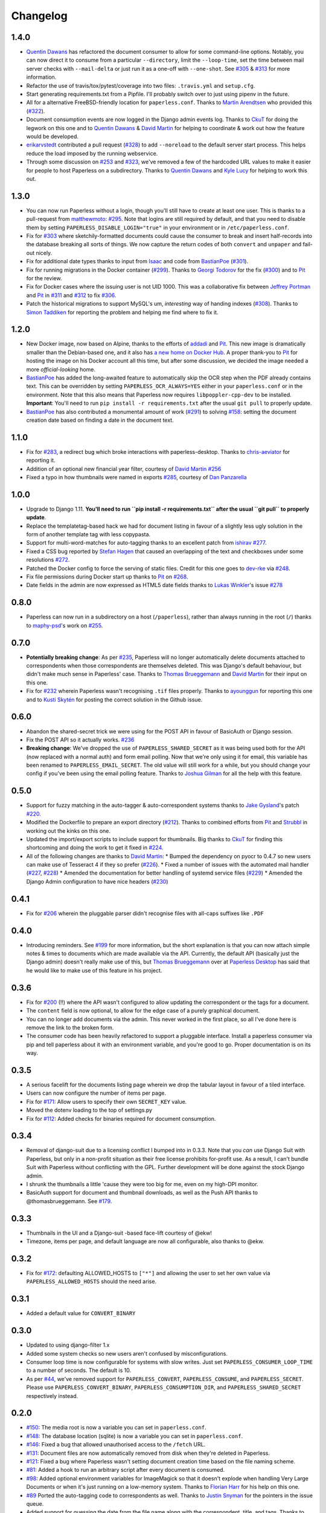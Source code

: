Changelog
#########

1.4.0
=====

* `Quentin Dawans`_ has refactored the document consumer to allow for some
  command-line options.  Notably, you can now direct it to consume from a
  particular ``--directory``, limit the ``--loop-time``, set the time between
  mail server checks with ``--mail-delta`` or just run it as a one-off with
  ``--one-shot``.  See `#305`_ & `#313`_ for more information.
* Refactor the use of travis/tox/pytest/coverage into two files:
  ``.travis.yml`` and ``setup.cfg``.
* Start generating requirements.txt from a Pipfile.  I'll probably switch over
  to just using pipenv in the future.
* All for a alternative FreeBSD-friendly location for ``paperless.conf``.
  Thanks to `Martin Arendtsen`_ who provided this (`#322`_).
* Document consumption events are now logged in the Django admin events log.
  Thanks to `CkuT`_ for doing the legwork on this one and to `Quentin Dawans`_
  & `David Martin`_ for helping to coordinate & work out how the feature would
  be developed.
* `erikarvstedt`_ contributed a pull request (`#328`_) to add ``--noreload``
  to the default server start process.  This helps reduce the load imposed
  by the running webservice.
* Through some discussion on `#253`_ and `#323`_, we've removed a few of the
  hardcoded URL values to make it easier for people to host Paperless on a
  subdirectory.  Thanks to `Quentin Dawans`_ and `Kyle Lucy`_ for helping to
  work this out.

1.3.0
=====

* You can now run Paperless without a login, though you'll still have to create
  at least one user.  This is thanks to a pull-request from `matthewmoto`_:
  `#295`_.  Note that logins are still required by default, and that you need
  to disable them by setting ``PAPERLESS_DISABLE_LOGIN="true"`` in your
  environment or in ``/etc/paperless.conf``.
* Fix for `#303`_ where sketchily-formatted documents could cause the consumer
  to break and insert half-records into the database breaking all sorts of
  things.  We now capture the return codes of both ``convert`` and ``unpaper``
  and fail-out nicely.
* Fix for additional date types thanks to input from `Isaac`_ and code from
  `BastianPoe`_ (`#301`_).
* Fix for running migrations in the Docker container (`#299`_).  Thanks to
  `Georgi Todorov`_ for the fix (`#300`_) and to `Pit`_ for the review.
* Fix for Docker cases where the issuing user is not UID 1000.  This was a
  collaborative fix between `Jeffrey Portman`_ and `Pit`_ in `#311`_ and
  `#312`_ to fix `#306`_.
* Patch the historical migrations to support MySQL's um, *interesting* way of
  handing indexes (`#308`_).  Thanks to `Simon Taddiken`_ for reporting the
  problem and helping me find where to fix it.

1.2.0
=====

* New Docker image, now based on Alpine, thanks to the efforts of `addadi`_
  and `Pit`_.  This new image is dramatically smaller than the Debian-based
  one, and it also has `a new home on Docker Hub`_.  A proper thank-you to
  `Pit`_ for hosting the image on his Docker account all this time, but after
  some discussion, we decided the image needed a more *official-looking* home.
* `BastianPoe`_ has added the long-awaited feature to automatically skip the
  OCR step when the PDF already contains text. This can be overridden by
  setting ``PAPERLESS_OCR_ALWAYS=YES`` either in your ``paperless.conf`` or
  in the environment.  Note that this also means that Paperless now requires
  ``libpoppler-cpp-dev`` to be installed. **Important**: You'll need to run
  ``pip install -r requirements.txt`` after the usual ``git pull`` to
  properly update.
* `BastianPoe`_ has also contributed a monumental amount of work (`#291`_) to
  solving `#158`_: setting the document creation date based on finding a date
  in the document text.

1.1.0
=====

* Fix for `#283`_, a redirect bug which broke interactions with
  paperless-desktop.  Thanks to `chris-aeviator`_ for reporting it.
* Addition of an optional new financial year filter, courtesy of
  `David Martin`_ `#256`_
* Fixed a typo in how thumbnails were named in exports `#285`_, courtesy of
  `Dan Panzarella`_

1.0.0
=====

* Upgrade to Django 1.11.  **You'll need to run
  ``pip install -r requirements.txt`` after the usual ``git pull`` to
  properly update**.
* Replace the templatetag-based hack we had for document listing in favour of
  a slightly less ugly solution in the form of another template tag with less
  copypasta.
* Support for multi-word-matches for auto-tagging thanks to an excellent
  patch from `ishirav`_ `#277`_.
* Fixed a CSS bug reported by `Stefan Hagen`_ that caused an overlapping of
  the text and checkboxes under some resolutions `#272`_.
* Patched the Docker config to force the serving of static files.  Credit for
  this one goes to `dev-rke`_ via `#248`_.
* Fix file permissions during Docker start up thanks to `Pit`_ on `#268`_.
* Date fields in the admin are now expressed as HTML5 date fields thanks to
  `Lukas Winkler`_'s issue `#278`_

0.8.0
=====

* Paperless can now run in a subdirectory on a host (``/paperless``), rather
  than always running in the root (``/``) thanks to `maphy-psd`_'s work on
  `#255`_.

0.7.0
=====

* **Potentially breaking change**: As per `#235`_, Paperless will no longer
  automatically delete documents attached to correspondents when those
  correspondents are themselves deleted.  This was Django's default
  behaviour, but didn't make much sense in Paperless' case.  Thanks to
  `Thomas Brueggemann`_ and `David Martin`_ for their input on this one.
* Fix for `#232`_ wherein Paperless wasn't recognising ``.tif`` files
  properly.  Thanks to `ayounggun`_ for reporting this one and to
  `Kusti Skytén`_ for posting the correct solution in the Github issue.

0.6.0
=====

* Abandon the shared-secret trick we were using for the POST API in favour
  of BasicAuth or Django session.
* Fix the POST API so it actually works.  `#236`_
* **Breaking change**: We've dropped the use of ``PAPERLESS_SHARED_SECRET``
  as it was being used both for the API (now replaced with a normal auth)
  and form email polling.  Now that we're only using it for email, this
  variable has been renamed to ``PAPERLESS_EMAIL_SECRET``.  The old value
  will still work for a while, but you should change your config if you've
  been using the email polling feature.  Thanks to `Joshua Gilman`_ for all
  the help with this feature.

0.5.0
=====

* Support for fuzzy matching in the auto-tagger & auto-correspondent systems
  thanks to `Jake Gysland`_'s patch `#220`_.
* Modified the Dockerfile to prepare an export directory (`#212`_).  Thanks
  to combined efforts from `Pit`_ and `Strubbl`_ in working out the kinks on
  this one.
* Updated the import/export scripts to include support for thumbnails.  Big
  thanks to `CkuT`_ for finding this shortcoming and doing the work to get
  it fixed in `#224`_.
* All of the following changes are thanks to `David Martin`_:
  * Bumped the dependency on pyocr to 0.4.7 so new users can make use of
  Tesseract 4 if they so prefer (`#226`_).
  * Fixed a number of issues with the automated mail handler (`#227`_, `#228`_)
  * Amended the documentation for better handling of systemd service files (`#229`_)
  * Amended the Django Admin configuration to have nice headers (`#230`_)

0.4.1
=====

* Fix for `#206`_ wherein the pluggable parser didn't recognise files with
  all-caps suffixes like ``.PDF``

0.4.0
=====

* Introducing reminders.  See `#199`_ for more information, but the short
  explanation is that you can now attach simple notes & times to documents
  which are made available via the API.  Currently, the default API
  (basically just the Django admin) doesn't really make use of this, but
  `Thomas Brueggemann`_ over at `Paperless Desktop`_ has said that he would
  like to make use of this feature in his project.

0.3.6
=====

* Fix for `#200`_ (!!) where the API wasn't configured to allow updating the
  correspondent or the tags for a document.
* The ``content`` field is now optional, to allow for the edge case of a
  purely graphical document.
* You can no longer add documents via the admin.  This never worked in the
  first place, so all I've done here is remove the link to the broken form.
* The consumer code has been heavily refactored to support a pluggable
  interface.  Install a paperless consumer via pip and tell paperless about
  it with an environment variable, and you're good to go.  Proper
  documentation is on its way.

0.3.5
=====

* A serious facelift for the documents listing page wherein we drop the
  tabular layout in favour of a tiled interface.
* Users can now configure the number of items per page.
* Fix for `#171`_: Allow users to specify their own ``SECRET_KEY`` value.
* Moved the dotenv loading to the top of settings.py
* Fix for `#112`_: Added checks for binaries required for document
  consumption.

0.3.4
=====

* Removal of django-suit due to a licensing conflict I bumped into in 0.3.3.
  Note that you *can* use Django Suit with Paperless, but only in a
  non-profit situation as their free license prohibits for-profit use.  As a
  result, I can't bundle Suit with Paperless without conflicting with the
  GPL.  Further development will be done against the stock Django admin.
* I shrunk the thumbnails a little 'cause they were too big for me, even on
  my high-DPI monitor.
* BasicAuth support for document and thumbnail downloads, as well as the Push
  API thanks to @thomasbrueggemann.  See `#179`_.

0.3.3
=====

* Thumbnails in the UI and a Django-suit -based face-lift courtesy of @ekw!
* Timezone, items per page, and default language are now all configurable,
  also thanks to @ekw.

0.3.2
=====

* Fix for `#172`_: defaulting ALLOWED_HOSTS to ``["*"]`` and allowing the
  user to set her own value via ``PAPERLESS_ALLOWED_HOSTS`` should the need
  arise.

0.3.1
=====

* Added a default value for ``CONVERT_BINARY``

0.3.0
=====

* Updated to using django-filter 1.x
* Added some system checks so new users aren't confused by misconfigurations.
* Consumer loop time is now configurable for systems with slow writes.  Just
  set ``PAPERLESS_CONSUMER_LOOP_TIME`` to a number of seconds.  The default
  is 10.
* As per `#44`_, we've removed support for ``PAPERLESS_CONVERT``,
  ``PAPERLESS_CONSUME``, and ``PAPERLESS_SECRET``.  Please use
  ``PAPERLESS_CONVERT_BINARY``, ``PAPERLESS_CONSUMPTION_DIR``, and
  ``PAPERLESS_SHARED_SECRET`` respectively instead.

0.2.0
=====

* `#150`_: The media root is now a variable you can set in
  ``paperless.conf``.
* `#148`_: The database location (sqlite) is now a variable you can set in
  ``paperless.conf``.
* `#146`_: Fixed a bug that allowed unauthorised access to the ``/fetch``
  URL.
* `#131`_: Document files are now automatically removed from disk when
  they're deleted in Paperless.
* `#121`_: Fixed a bug where Paperless wasn't setting document creation time
  based on the file naming scheme.
* `#81`_: Added a hook to run an arbitrary script after every document is
  consumed.
* `#98`_: Added optional environment variables for ImageMagick so that it
  doesn't explode when handling Very Large Documents or when it's just
  running on a low-memory system.  Thanks to `Florian Harr`_ for his help on
  this one.
* `#89`_ Ported the auto-tagging code to correspondents as well.  Thanks to
  `Justin Snyman`_ for the pointers in the issue queue.
* Added support for guessing the date from the file name along with the
  correspondent, title, and tags.  Thanks to `Tikitu de Jager`_ for his pull
  request that I took forever to merge and to `Pit`_ for his efforts on the
  regex front.
* `#94`_: Restored support for changing the created date in the UI.  Thanks
  to `Martin Honermeyer`_ and `Tim White`_ for working with me on this.

0.1.1
=====

* Potentially **Breaking Change**: All references to "sender" in the code
  have been renamed to "correspondent" to better reflect the nature of the
  property (one could quite reasonably scan a document before sending it to
  someone.)
* `#67`_: Rewrote the document exporter and added a new importer that allows
  for full metadata retention without depending on the file name and
  modification time.  A big thanks to `Tikitu de Jager`_, `Pit`_,
  `Florian Jung`_, and `Christopher Luu`_ for their code snippets and
  contributing conversation that lead to this change.
* `#20`_: Added *unpaper* support to help in cleaning up the scanned image
  before it's OCR'd.  Thanks to `Pit`_ for this one.
* `#71`_ Added (encrypted) thumbnails in anticipation of a proper UI.
* `#68`_: Added support for using a proper config file at
  ``/etc/paperless.conf`` and modified the systemd unit files to use it.
* Refactored the Vagrant installation process to use environment variables
  rather than asking the user to modify ``settings.py``.
* `#44`_: Harmonise environment variable names with constant names.
* `#60`_: Setup logging to actually use the Python native logging framework.
* `#53`_: Fixed an annoying bug that caused ``.jpeg`` and ``.JPG`` images
  to be imported but made unavailable.

0.1.0
=====

* Docker support!  Big thanks to `Wayne Werner`_, `Brian Conn`_, and
  `Tikitu de Jager`_ for this one, and especially to `Pit`_
  who spearheadded this effort.
* A simple REST API is in place, but it should be considered unstable.
* Cleaned up the consumer to use temporary directories instead of a single
  scratch space.  (Thanks `Pit`_)
* Improved the efficiency of the consumer by parsing pages more intelligently
  and introducing a threaded OCR process (thanks again `Pit`_).
* `#45`_: Cleaned up the logic for tag matching.  Reported by `darkmatter`_.
* `#47`_: Auto-rotate landscape documents.  Reported by `Paul`_ and fixed by
  `Pit`_.
* `#48`_: Matching algorithms should do so on a word boundary (`darkmatter`_)
* `#54`_: Documented the re-tagger (`zedster`_)
* `#57`_: Make sure file is preserved on import failure (`darkmatter`_)
* Added tox with pep8 checking

0.0.6
=====

* Added support for parallel OCR (significant work from `Pit`_)
* Sped up the language detection (significant work from `Pit`_)
* Added simple logging

0.0.5
=====

* Added support for image files as documents (png, jpg, gif, tiff)
* Added a crude means of HTTP POST for document imports
* Added IMAP mail support
* Added a re-tagging utility
* Documentation for the above as well as data migration

0.0.4
=====

* Added automated tagging basted on keyword matching
* Cleaned up the document listing page
* Removed ``User`` and ``Group`` from the admin
* Added ``pytz`` to the list of requirements

0.0.3
=====

* Added basic tagging

0.0.2
=====

* Added language detection
* Added datestamps to ``document_exporter``.
* Changed ``settings.TESSERACT_LANGUAGE`` to ``settings.OCR_LANGUAGE``.

0.0.1
=====

* Initial release

.. _Brian Conn: https://github.com/TheConnMan
.. _Christopher Luu: https://github.com/nuudles
.. _Florian Jung: https://github.com/the01
.. _Tikitu de Jager: https://github.com/tikitu
.. _Paul: https://github.com/polo2ro
.. _Pit: https://github.com/pitkley
.. _Wayne Werner: https://github.com/waynew
.. _darkmatter: https://github.com/darkmatter
.. _zedster: https://github.com/zedster
.. _Martin Honermeyer: https://github.com/djmaze
.. _Tim White: https://github.com/timwhite
.. _Florian Harr: https://github.com/evils
.. _Justin Snyman: https://github.com/stringlytyped
.. _Thomas Brueggemann: https://github.com/thomasbrueggemann
.. _Jake Gysland: https://github.com/jgysland
.. _Strubbl: https://github.com/strubbl
.. _CkuT: https://github.com/CkuT
.. _David Martin: https://github.com/ddddavidmartin
.. _Paperless Desktop: https://github.com/thomasbrueggemann/paperless-desktop
.. _Joshua Gilman: https://github.com/jmgilman
.. _ayounggun: https://github.com/ayounggun
.. _Kusti Skytén: https://github.com/kskyten
.. _maphy-psd: https://github.com/maphy-psd
.. _ishirav: https://github.com/ishirav
.. _Stefan Hagen: https://github.com/xkpd3
.. _dev-rke: https://github.com/dev-rke
.. _Lukas Winkler: https://github.com/Findus23
.. _chris-aeviator: https://github.com/chris-aeviator
.. _Dan Panzarella: https://github.com/pzl
.. _addadi: https://github.com/addadi
.. _BastianPoe: https://github.com/BastianPoe
.. _matthewmoto: https://github.com/matthewmoto
.. _Isaac: https://github.com/isaacsando
.. _Georgi Todorov: https://github.com/TeraHz
.. _Jeffrey Portman: https://github.com/ChromoX
.. _Simon Taddiken: https://github.com/skuzzle
.. _Quentin Dawans: https://github.com/ovv
.. _Martin Arendtsen: https://github.com/Arendtsen
.. _erikarvstedt: https://github.com/erikarvstedt
.. _Kyle Lucy: https://github.com/kmlucy

.. _#20: https://github.com/danielquinn/paperless/issues/20
.. _#44: https://github.com/danielquinn/paperless/issues/44
.. _#45: https://github.com/danielquinn/paperless/issues/45
.. _#47: https://github.com/danielquinn/paperless/issues/47
.. _#48: https://github.com/danielquinn/paperless/issues/48
.. _#53: https://github.com/danielquinn/paperless/issues/53
.. _#54: https://github.com/danielquinn/paperless/issues/54
.. _#57: https://github.com/danielquinn/paperless/issues/57
.. _#60: https://github.com/danielquinn/paperless/issues/60
.. _#67: https://github.com/danielquinn/paperless/issues/67
.. _#68: https://github.com/danielquinn/paperless/issues/68
.. _#71: https://github.com/danielquinn/paperless/issues/71
.. _#81: https://github.com/danielquinn/paperless/issues/81
.. _#89: https://github.com/danielquinn/paperless/issues/89
.. _#94: https://github.com/danielquinn/paperless/issues/94
.. _#98: https://github.com/danielquinn/paperless/issues/98
.. _#112: https://github.com/danielquinn/paperless/issues/112
.. _#121: https://github.com/danielquinn/paperless/issues/121
.. _#131: https://github.com/danielquinn/paperless/issues/131
.. _#146: https://github.com/danielquinn/paperless/issues/146
.. _#148: https://github.com/danielquinn/paperless/pull/148
.. _#150: https://github.com/danielquinn/paperless/pull/150
.. _#158: https://github.com/danielquinn/paperless/issues/158
.. _#171: https://github.com/danielquinn/paperless/issues/171
.. _#172: https://github.com/danielquinn/paperless/issues/172
.. _#179: https://github.com/danielquinn/paperless/pull/179
.. _#199: https://github.com/danielquinn/paperless/issues/199
.. _#200: https://github.com/danielquinn/paperless/issues/200
.. _#206: https://github.com/danielquinn/paperless/issues/206
.. _#212: https://github.com/danielquinn/paperless/pull/212
.. _#220: https://github.com/danielquinn/paperless/pull/220
.. _#224: https://github.com/danielquinn/paperless/pull/224
.. _#226: https://github.com/danielquinn/paperless/pull/226
.. _#227: https://github.com/danielquinn/paperless/pull/227
.. _#228: https://github.com/danielquinn/paperless/pull/228
.. _#229: https://github.com/danielquinn/paperless/pull/229
.. _#230: https://github.com/danielquinn/paperless/pull/230
.. _#232: https://github.com/danielquinn/paperless/issues/232
.. _#235: https://github.com/danielquinn/paperless/issues/235
.. _#236: https://github.com/danielquinn/paperless/issues/236
.. _#255: https://github.com/danielquinn/paperless/pull/255
.. _#268: https://github.com/danielquinn/paperless/pull/268
.. _#277: https://github.com/danielquinn/paperless/pull/277
.. _#272: https://github.com/danielquinn/paperless/issues/272
.. _#248: https://github.com/danielquinn/paperless/issues/248
.. _#278: https://github.com/danielquinn/paperless/issues/248
.. _#283: https://github.com/danielquinn/paperless/issues/283
.. _#256: https://github.com/danielquinn/paperless/pull/256
.. _#285: https://github.com/danielquinn/paperless/pull/285
.. _#291: https://github.com/danielquinn/paperless/pull/291
.. _#295: https://github.com/danielquinn/paperless/pull/295
.. _#299: https://github.com/danielquinn/paperless/issues/299
.. _#300: https://github.com/danielquinn/paperless/pull/300
.. _#301: https://github.com/danielquinn/paperless/issues/301
.. _#303: https://github.com/danielquinn/paperless/issues/303
.. _#305: https://github.com/danielquinn/paperless/issues/305
.. _#306: https://github.com/danielquinn/paperless/issues/306
.. _#308: https://github.com/danielquinn/paperless/issues/308
.. _#311: https://github.com/danielquinn/paperless/pull/311
.. _#312: https://github.com/danielquinn/paperless/pull/312
.. _#313: https://github.com/danielquinn/paperless/pull/313
.. _#322: https://github.com/danielquinn/paperless/pull/322
.. _#328: https://github.com/danielquinn/paperless/pull/328
.. _#253: https://github.com/danielquinn/paperless/issues/253
.. _#323: https://github.com/danielquinn/paperless/issues/323

.. _pipenv: https://docs.pipenv.org/
.. _a new home on Docker Hub: https://hub.docker.com/r/danielquinn/paperless/
